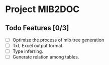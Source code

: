 * Project MIB2DOC

** Todo Features [0/3]
- [ ] Optimize the process of mib tree generation
- [ ] Txt, Excel output format.
- [ ] Type inferring.
- [ ] Generate relation among tables.
